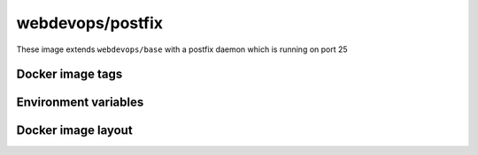 =================
webdevops/postfix
=================

These image extends ``webdevops/base`` with a postfix daemon which is running on port 25

Docker image tags
-----------------



Environment variables
---------------------




Docker image layout
-------------------
